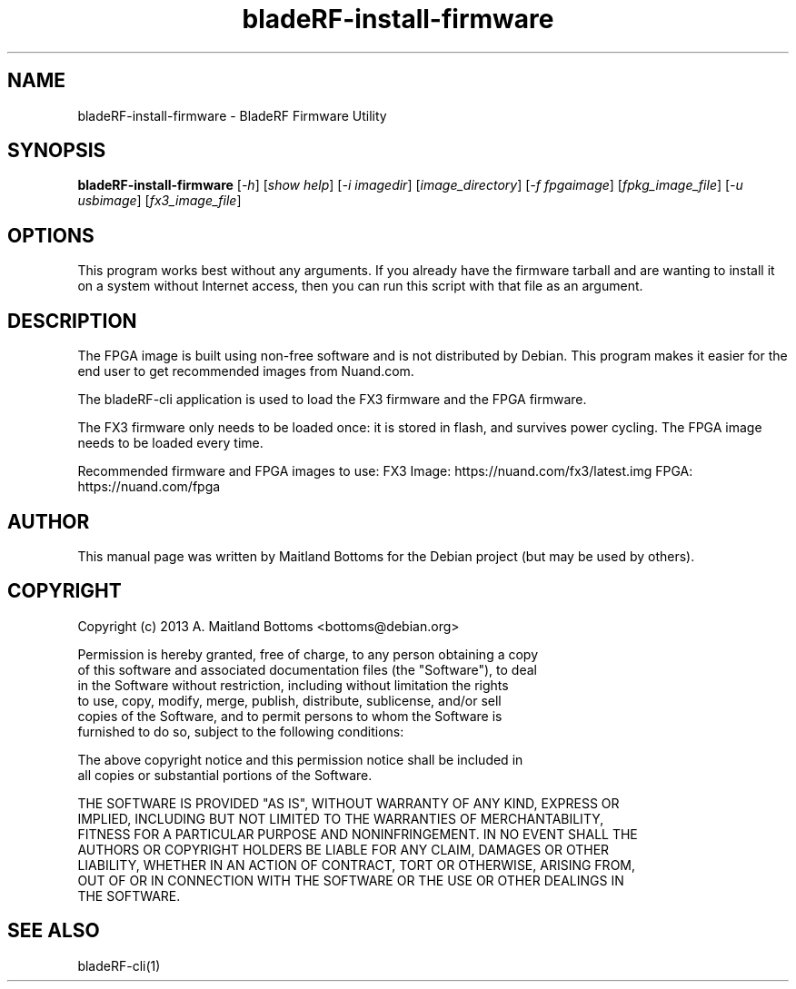 .TH "bladeRF-install-firmware" 1 "3.7.1" BLADERF "Nuand"
.SH NAME
bladeRF-install-firmware \- BladeRF Firmware Utility
.SH SYNOPSIS
.B bladeRF-install-firmware
[\fI-h\fR] [\fIshow help\fR]
[\fI-i imagedir\fR] [\fIimage_directory\fR]
[\fI-f fpgaimage\fR] [\fIfpkg_image_file\fR]
[\fI-u usbimage\fR] [\fIfx3_image_file\fR]
.SH OPTIONS
This program works best without any arguments. If you already
have the firmware tarball and are wanting to install it on a
system without Internet access, then you can run this script
with that file as an argument.
.SH DESCRIPTION
The FPGA image is built using non-free software and is not
distributed by Debian. This program makes it easier for the
end user to get recommended images from Nuand.com.
.LP
The bladeRF-cli application is used to load the FX3 firmware
and the FPGA firmware.
.LP
The FX3 firmware only needs to be loaded once: it is stored
in flash, and survives power cycling. The FPGA image needs
to be loaded every time.
.LP
Recommended firmware and FPGA images to use:
FX3 Image: https://nuand.com/fx3/latest.img
FPGA: https://nuand.com/fpga
.SH AUTHOR
This manual page was written by Maitland Bottoms for the Debian
project (but may be used by others).
.SH COPYRIGHT
Copyright (c) 2013 A. Maitland Bottoms <bottoms@debian.org>
.LP
 Permission is hereby granted, free of charge, to any person obtaining a copy
 of this software and associated documentation files (the "Software"), to deal
 in the Software without restriction, including without limitation the rights
 to use, copy, modify, merge, publish, distribute, sublicense, and/or sell
 copies of the Software, and to permit persons to whom the Software is
 furnished to do so, subject to the following conditions:
.LP
 The above copyright notice and this permission notice shall be included in
 all copies or substantial portions of the Software.
.LP
 THE SOFTWARE IS PROVIDED "AS IS", WITHOUT WARRANTY OF ANY KIND, EXPRESS OR
 IMPLIED, INCLUDING BUT NOT LIMITED TO THE WARRANTIES OF MERCHANTABILITY,
 FITNESS FOR A PARTICULAR PURPOSE AND NONINFRINGEMENT. IN NO EVENT SHALL THE
 AUTHORS OR COPYRIGHT HOLDERS BE LIABLE FOR ANY CLAIM, DAMAGES OR OTHER
 LIABILITY, WHETHER IN AN ACTION OF CONTRACT, TORT OR OTHERWISE, ARISING FROM,
 OUT OF OR IN CONNECTION WITH THE SOFTWARE OR THE USE OR OTHER DEALINGS IN
 THE SOFTWARE.
.SH SEE ALSO
bladeRF-cli(1)
